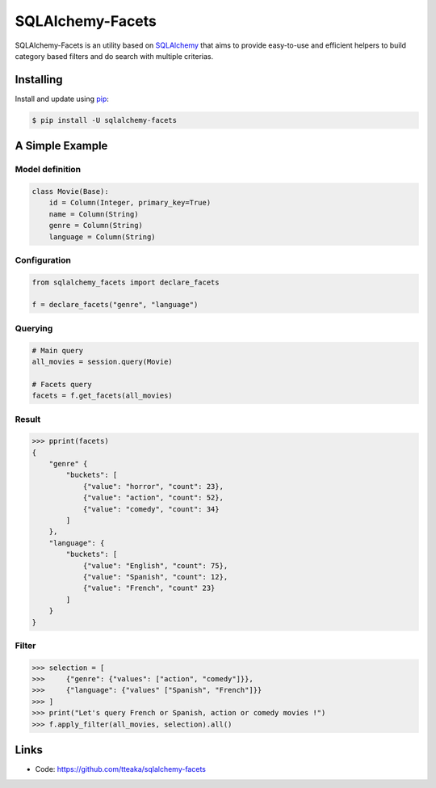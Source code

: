 =================
SQLAlchemy-Facets
=================

.. image:: https://travis-ci.org/tteaka/sqlalchemy-facets.svg?branch=master
   :target: https://travis-ci.org/tteaka/sqlalchemy-facets

SQLAlchemy-Facets is an utility based on `SQLAlchemy`_ that aims to provide
easy-to-use and efficient helpers to build category based filters and do search
with multiple criterias.

.. image:: https://ibb.co/dWbDjYX
   :width: 40pt


Installing
----------

Install and update using `pip`_:

.. code-block:: text

  $ pip install -U sqlalchemy-facets


A Simple Example
----------------

Model definition
~~~~~~~~~~~~~~~~

.. code-block:: python

    class Movie(Base):
        id = Column(Integer, primary_key=True)
        name = Column(String)
        genre = Column(String)
        language = Column(String)


Configuration
~~~~~~~~~~~~~~~~~~~~
.. code-block:: python

    from sqlalchemy_facets import declare_facets

    f = declare_facets("genre", "language")

Querying
~~~~~~~~
.. code-block:: python

    # Main query
    all_movies = session.query(Movie)

    # Facets query
    facets = f.get_facets(all_movies)


Result
~~~~~~

.. code-block:: python

    >>> pprint(facets)
    {
        "genre" {
            "buckets": [
                {"value": "horror", "count": 23},
                {"value": "action", "count": 52},
                {"value": "comedy", "count": 34}
            ]
        },
        "language": {
            "buckets": [
                {"value": "English", "count": 75},
                {"value": "Spanish", "count": 12},
                {"value": "French", "count" 23}
            ]
        }
    }


Filter
~~~~~~

.. code-block:: python

    >>> selection = [
    >>>     {"genre": {"values": ["action", "comedy"]}},
    >>>     {"language": {"values" ["Spanish", "French"]}}
    >>> ]
    >>> print("Let's query French or Spanish, action or comedy movies !")
    >>> f.apply_filter(all_movies, selection).all()


Links
-----

-   Code: https://github.com/tteaka/sqlalchemy-facets

.. _SQLAlchemy: https://www.sqlalchemy.org
.. _pip: https://pip.pypa.io/en/stable/quickstart/